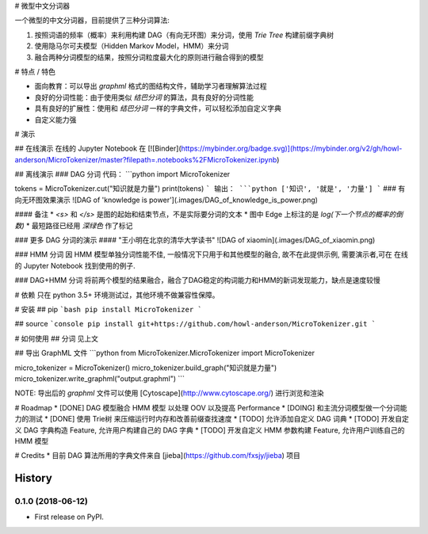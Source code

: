 # 微型中文分词器

一个微型的中文分词器，目前提供了三种分词算法:

1. 按照词语的频率（概率）来利用构建 DAG（有向无环图）来分词，使用 `Trie Tree` 构建前缀字典树
2. 使用隐马尔可夫模型（Hidden Markov Model，HMM）来分词
3. 融合两种分词模型的结果，按照分词粒度最大化的原则进行融合得到的模型

# 特点 / 特色

* 面向教育：可以导出 `graphml` 格式的图结构文件，辅助学习者理解算法过程
* 良好的分词性能：由于使用类似 `结巴分词` 的算法，具有良好的分词性能
* 具有良好的扩展性：使用和 `结巴分词` 一样的字典文件，可以轻松添加自定义字典
* 自定义能力强

# 演示

## 在线演示
在线的 Jupyter Notebook 在 [![Binder](https://mybinder.org/badge.svg)](https://mybinder.org/v2/gh/howl-anderson/MicroTokenizer/master?filepath=.notebooks%2FMicroTokenizer.ipynb)

## 离线演示
### DAG 分词
代码：
```python
import MicroTokenizer

tokens = MicroTokenizer.cut("知识就是力量")
print(tokens)
```
输出：
```python
['知识', '就是', '力量']
```
### 有向无环图效果演示
![DAG of 'knowledge is power'](.images/DAG_of_knowledge_is_power.png)

#### 备注
* `<s>` 和 `</s>` 是图的起始和结束节点，不是实际要分词的文本
* 图中 Edge 上标注的是 `log(下一个节点的概率的倒数)`
* 最短路径已经用 `深绿色` 作了标记

### 更多 DAG 分词的演示
#### "王小明在北京的清华大学读书"
![DAG of xiaomin](.images/DAG_of_xiaomin.png)

### HMM 分词
因 HMM 模型单独分词性能不佳, 一般情况下只用于和其他模型的融合, 故不在此提供示例, 需要演示者,可在 在线的 Jupyter Notebook 找到使用的例子.

### DAG+HMM 分词
将前两个模型的结果融合，融合了DAG稳定的构词能力和HMM的新词发现能力，缺点是速度较慢

# 依赖
只在 python 3.5+ 环境测试过，其他环境不做兼容性保障。

# 安装
## pip
```bash
pip install MicroTokenizer
```

## source
```console
pip install git+https://github.com/howl-anderson/MicroTokenizer.git
```

# 如何使用
## 分词
见上文

## 导出 GraphML 文件
```python
from MicroTokenizer.MicroTokenizer import MicroTokenizer

micro_tokenizer = MicroTokenizer()
micro_tokenizer.build_graph("知识就是力量")
micro_tokenizer.write_graphml("output.graphml")
```

NOTE: 导出后的 `graphml` 文件可以使用 [Cytoscape](http://www.cytoscape.org/) 进行浏览和渲染

# Roadmap
* [DONE] DAG 模型融合 HMM 模型 以处理 OOV 以及提高 Performance
* [DOING] 和主流分词模型做一个分词能力的测试
* [DONE] 使用 Trie树 来压缩运行时内存和改善前缀查找速度
* [TODO] 允许添加自定义 DAG 词典
* [TODO] 开发自定义 DAG 字典构造 Feature, 允许用户构建自己的 DAG 字典
* [TODO] 开发自定义 HMM 参数构建 Feature, 允许用户训练自己的 HMM 模型


# Credits
* 目前 DAG 算法所用的字典文件来自 [jieba](https://github.com/fxsjy/jieba) 项目


=======
History
=======

0.1.0 (2018-06-12)
------------------

* First release on PyPI.


